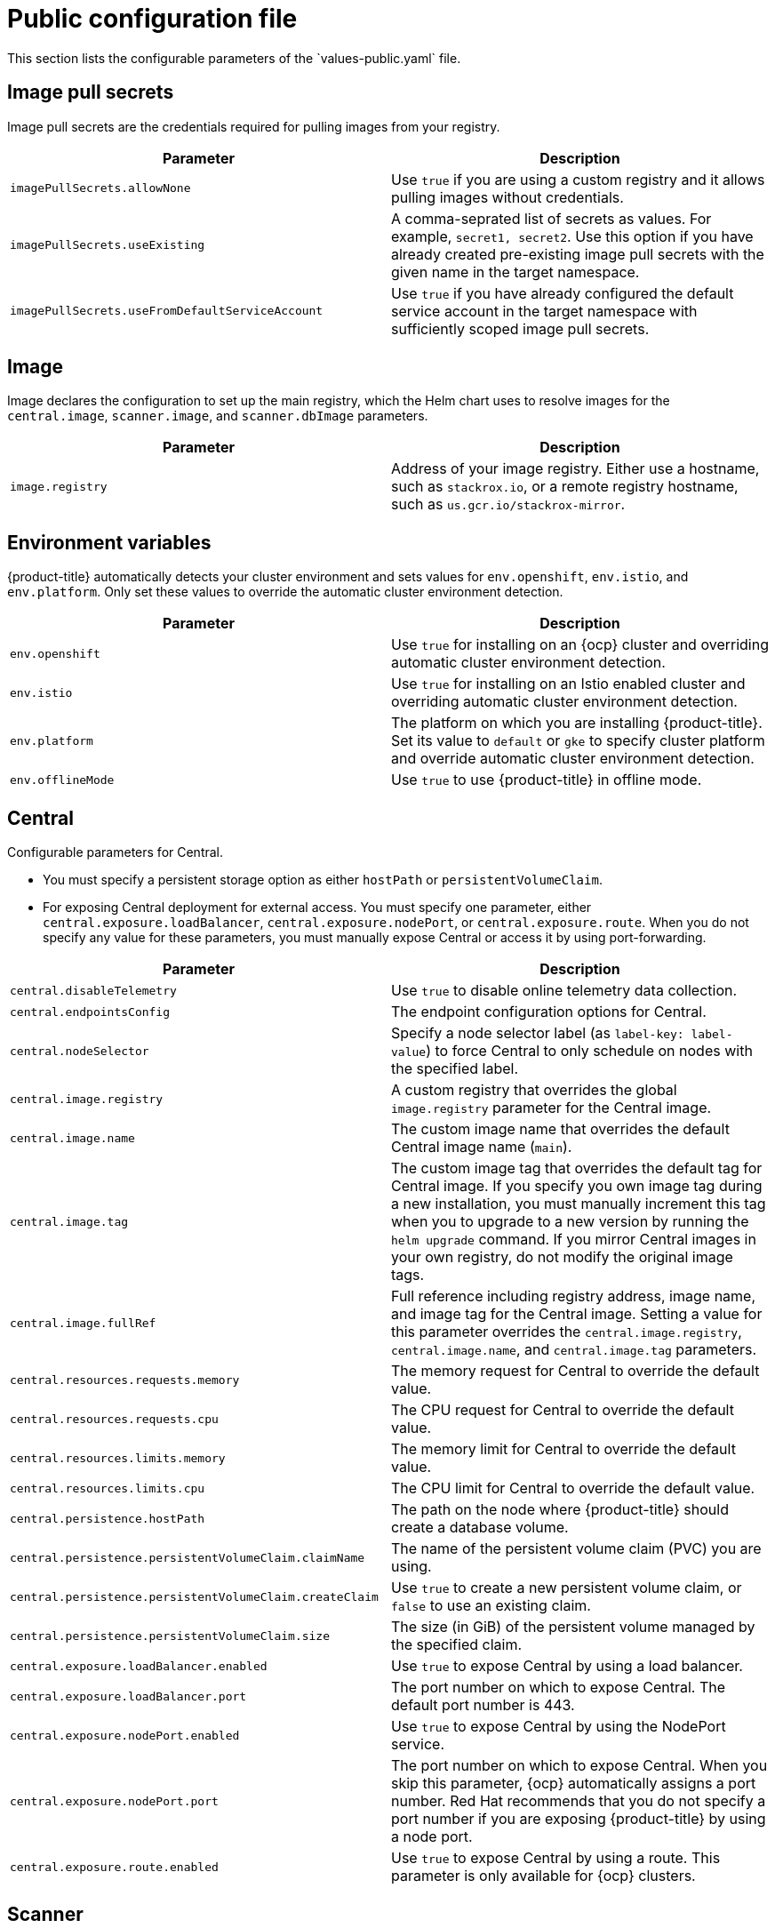 // Module included in the following assemblies:
//
// * installing/installing_helm/install-helm-customization.adoc
:_module-type: CONCEPT
[id="central-services-public-configuration-file_{context}"]
= Public configuration file
This section lists the configurable parameters of the `values-public.yaml` file.

[id="central-services-public-configuration-file-image-pull-secrets_{context}"]
== Image pull secrets
Image pull secrets are the credentials required for pulling images from your registry.

|===
| Parameter | Description

| `imagePullSecrets.allowNone`
| Use `true` if you are using a custom registry and it allows pulling images without credentials.

| `imagePullSecrets.useExisting`
| A comma-seprated list of secrets as values.
For example, `secret1, secret2`.
Use this option if you have already created pre-existing image pull secrets with the given name in the target namespace.

| `imagePullSecrets.useFromDefaultServiceAccount`
| Use `true` if you have already configured the default service account in the target namespace with sufficiently scoped image pull secrets.
|===

[id="central-services-public-configuration-file-image_{context}"]
== Image
Image declares the configuration to set up the main registry, which the Helm chart uses to resolve images for the `central.image`, `scanner.image`, and `scanner.dbImage` parameters.

|===
| Parameter | Description

| `image.registry`
| Address of your image registry.
Either use a hostname, such as `stackrox.io`, or a remote registry hostname, such as `us.gcr.io/stackrox-mirror`.
|===

[id="central-services-public-configuration-file-environment-variables_{context}"]
== Environment variables
{product-title} automatically detects your cluster environment and sets values for `env.openshift`, `env.istio`, and `env.platform`.
Only set these values to override the automatic cluster environment detection.

|===
| Parameter | Description

| `env.openshift`
| Use `true` for installing on an {ocp} cluster and overriding automatic cluster environment detection.

| `env.istio`
| Use `true` for installing on an Istio enabled cluster and overriding automatic cluster environment detection.

| `env.platform`
| The platform on which you are installing {product-title}.
Set its value to `default` or `gke` to specify cluster platform and override automatic cluster environment detection.

| `env.offlineMode`
| Use `true` to use {product-title} in offline mode.
//TODO: Add link to offline mode.
|===

[id="central-services-public-configuration-file-central_{context}"]
== Central
Configurable parameters for Central.

* You must specify a persistent storage option as either `hostPath` or `persistentVolumeClaim`.
* For exposing Central deployment for external access.
You must specify one parameter, either `central.exposure.loadBalancer`, `central.exposure.nodePort`, or `central.exposure.route`.
When you do not specify any value for these parameters, you must manually expose Central or access it by using port-forwarding.

|===
| Parameter | Description

| `central.disableTelemetry`
| Use `true` to disable online telemetry data collection.
//TODO: Add link to telemetry

| `central.endpointsConfig`
| The endpoint configuration options for Central.

| `central.nodeSelector`
| Specify a node selector label (as `label-key: label-value`) to force Central to only schedule on nodes with the specified label.

| `central.image.registry`
| A custom registry that overrides the global `image.registry` parameter for the Central image.

| `central.image.name`
| The custom image name that overrides the default Central image name (`main`).

| `central.image.tag`
| The custom image tag that overrides the default tag for Central image.
If you specify you own image tag during a new installation, you must manually increment this tag when you to upgrade to a new version by running the `helm upgrade` command.
If you mirror Central images in your own registry, do not modify the original image tags.

| `central.image.fullRef`
| Full reference including registry address, image name, and image tag for the Central image.
Setting a value for this parameter overrides the `central.image.registry`, `central.image.name`, and `central.image.tag` parameters.

| `central.resources.requests.memory`
| The memory request for Central to override the default value.

| `central.resources.requests.cpu`
| The CPU request for Central to override the default value.

| `central.resources.limits.memory`
| The memory limit for Central to override the default value.

| `central.resources.limits.cpu`
| The CPU limit for Central to override the default value.

| `central.persistence.hostPath`
| The path on the node where {product-title} should create a database volume.

| `central.persistence.persistentVolumeClaim.claimName`
| The name of the persistent volume claim (PVC) you are using.

| `central.persistence.persistentVolumeClaim.createClaim`
| Use `true` to create a new persistent volume claim, or `false` to use an existing claim.

| `central.persistence.persistentVolumeClaim.size`
| The size (in GiB) of the persistent volume managed by the specified claim.

| `central.exposure.loadBalancer.enabled`
| Use `true` to expose Central by using a load balancer.

| `central.exposure.loadBalancer.port`
| The port number on which to expose Central.
The default port number is 443.

| `central.exposure.nodePort.enabled`
| Use `true` to expose Central by using the NodePort service.

| `central.exposure.nodePort.port`
| The port number on which to expose Central.
When you skip this parameter, {ocp} automatically assigns a port number.
Red Hat recommends that you do not specify a port number if you are exposing {product-title} by using a node port.

| `central.exposure.route.enabled`
| Use `true` to expose Central by using a route.
This parameter is only available for {ocp} clusters.
|===

[id="central-services-public-configuration-file-scanner_{context}"]
== Scanner
Configurable parameters for Scanner.

|===
| Parameter | Description

| `scanner.disable`
| Use `true` to install {product-title} without Scanner.
When you use it with the `helm upgrade` command, Helm removes existing Scanner deployment.

| `scanner.replicas`
| The number of replicas to create for the Scanner deployment.
When you use it with the `scanner.autoscaling` parameter, this value sets the initial number of replicas.

| `scanner.logLevel`
| Configure the log level for Scanner.
Red Hat recommends that you not change the log level's default value (`INFO`).

| `scanner.autoscaling.disable`
| Use `true` to disable autoscaling for Scanner deployment.
When you disable autoscaling, the `minReplicas` and `maxReplicas` parameters do not have any effect.

| `scanner.autoscaling.minReplicas`
| The minimum number of replicas for autoscaling.

| `scanner.autoscaling.maxReplicas`
| The maximum number of replicas for autoscaling.

| `scanner.resources.requests.memory`
| The memory request for Scanner to override the default value.

| `scanner.resources.requests.cpu`
| The CPU request for Scanner to override the default value.

| `scanner.resources.limits.memory`
| The memory limit for Scanner to override the default value.

| `scanner.resources.limits.cpu`
| The CPU limit for Scanner to override the default value.

| `scanner.dbResources.requests.memory`
| The memory request for Scanner database deployment to override the default values.

| `scanner.dbResources.requests.cpu`
| The CPU request for Scanner database deployment to override the default values.

| `scanner.dbResources.limits.memory`
| The memory limit for Scanner database deployment to override the default values.

| `scanner.dbResources.limits.cpu`
| The CPU limit for Scanner database deployment to override the default values.

| `scanner.image.registry`
| A custom registry for the Scanner image.

| `scanner.image.name`
| The custom image name that overrides the default Scanner image name (`scanner`).

| `scanner.dbImage.registry`
| A custom registry for the Scanner DB image.

| `scanner.dbImage.name`
| The custom image name that overrides the default Scanner DB image name (`scanner-db`).
|===

[id="central-services-public-configuration-file-customizations_{context}"]
== Customization
Use these parameters to specify additional attributes for all objects that {product-title} creates.

|===
| Parameter | Description

| `customize.labels`
| A custom label to attach to all objects.

| `customize.annotations`
| A custom annotation to attach to all objects.

| `customize.podLabels`
| A custom label to attach to all deployments.

| `customize.podAnnotations`
| A custom annotation to attach to all deployments.

| `customize.envVars`
| A custom environment variable for all containers in all objects.

| `customize.central.labels`
| A custom label to attach to all objects that Central creates.

| `customize.central.annotations`
| A custom annotation to attach to all objects that Central creates.

| `customize.central.podLabels`
| A custom label to attach to all Central deployments.

| `customize.central.podAnnotations`
| A custom annotation to attach to all Central deployments.

| `customize.central.envVars`
| A custom environment variable for all Central containers.

| `customize.scanner.labels`
| A custom label to attach to all objects that Scanner creates.

| `customize.scanner.annotations`
| A custom annotation to attach to all objects that Scanner creates.

| `customize.scanner.podLabels`
| A custom label to attach to all Scanner deployments.

| `customize.scanner.podAnnotations`
| A custom annotation to attach to all Scanner deployments.

| `customize.scanner.envVars`
| A custom environment variable for all Scanner containers.

| `customize.scanner-db.labels`
| A custom label to attach to all objects that Scanner DB creates.

| `customize.scanner-db.annotations`
| A custom annotation to attach to all objects that Scanner DB creates.

| `customize.scanner-db.podLabels`
| A custom label to attach to all Scanner DB deployments.

| `customize.scanner-db.podAnnotations`
| A custom annotation to attach to all Scanner DB deployments.

| `customize.scanner-db.envVars`
| A custom environment variable for all Scanner DB containers.

|===

You can also use:

* the `customize.other.service/\*.labels` and the `customize.other.service/*.annotations` parameters, to specify labels and annotations for all objects.
* or, provide a specific service name, for example, `customize.other.service/central-loadbalancer.labels` and `customize.other.service/central-loadbalancer.annotations` as parameters and set their value.

[id="central-services-public-configuration-file-advance-customization_{context}"]
== Advanced customization
[IMPORTANT]
====
The parameters specified in this section are for information only.
Red Hat does not support {product-title} instances with modified namespace and release names.
====

|===
| Parameter | Description

| `allowNonstandardNamespace`
| Use `true` to deploy {product-title} into a namespace other than the default namespace `stackrox`.

| `allowNonstandardReleaseName`
| Use `true` to deploy {product-title} with a release name other than the default `stackrox-central-services`.
|===
